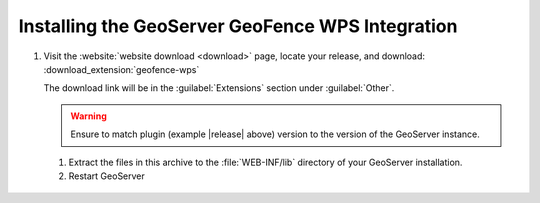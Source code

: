 .. _geofence_wps_install:

Installing the GeoServer GeoFence WPS Integration
=================================================

#. Visit the :website:`website download <download>` page, locate your release, and download: :download_extension:`geofence-wps`
   
   The download link will be in the :guilabel:`Extensions` section under :guilabel:`Other`.
   
   .. warning:: Ensure to match plugin (example |release| above) version to the version of the GeoServer instance.

 #. Extract the files in this archive to the :file:`WEB-INF/lib` directory of your GeoServer installation.

 #. Restart GeoServer
